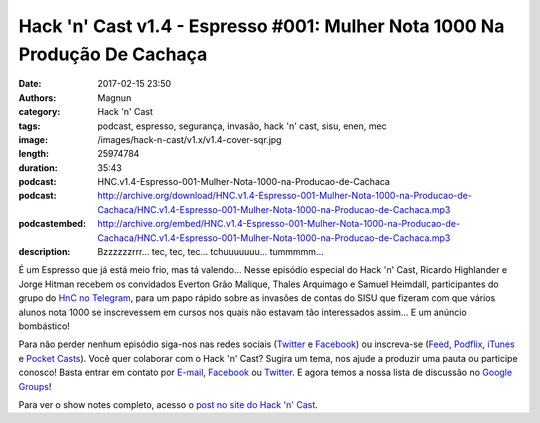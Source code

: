 Hack 'n' Cast v1.4 - Espresso #001: Mulher Nota 1000 Na Produção De Cachaça
###########################################################################
:date: 2017-02-15 23:50
:authors: Magnun
:category: Hack 'n' Cast
:tags: podcast, espresso, segurança, invasão, hack 'n' cast, sisu, enen, mec
:image: /images/hack-n-cast/v1.x/v1.4-cover-sqr.jpg
:length: 25974784
:duration: 35:43
:podcast: HNC.v1.4-Espresso-001-Mulher-Nota-1000-na-Producao-de-Cachaca
:podcast: http://archive.org/download/HNC.v1.4-Espresso-001-Mulher-Nota-1000-na-Producao-de-Cachaca/HNC.v1.4-Espresso-001-Mulher-Nota-1000-na-Producao-de-Cachaca.mp3
:podcastembed: http://archive.org/embed/HNC.v1.4-Espresso-001-Mulher-Nota-1000-na-Producao-de-Cachaca/HNC.v1.4-Espresso-001-Mulher-Nota-1000-na-Producao-de-Cachaca.mp3
:description: Bzzzzzzrrr... tec, tec, tec... tchuuuuuuu... tummmmm...

É um Espresso que já está meio frio, mas tá valendo... Nesse episódio especial do Hack 'n' Cast, Ricardo Highlander e Jorge Hitman recebem os convidados Everton Grão Malique, Thales Arquimago e Samuel Heimdall, participantes do grupo do `HnC no Telegram`_, para um papo rápido sobre as invasões de contas do SISU que fizeram com que vários alunos nota 1000 se inscrevessem em cursos nos quais não estavam tão interessados assim... E um anúncio bombástico!

.. image:: {filename}/images/hack-n-cast/v1.x/v1.4-cover-wide.jpg
        :target: {filename}/images/hack-n-cast/v1.x/v1.4-cover-wide.jpg
        :alt: Hack 'n' Cast v1.4 - Espresso #001: Mulher Nota 1000 Na Produção De Cachaça
        :align: center

Para não perder nenhum episódio siga-nos nas redes sociais (`Twitter`_ e `Facebook`_) ou inscreva-se (`Feed`_, `Podflix`_, `iTunes`_ e `Pocket Casts`_). Você quer colaborar com o Hack 'n' Cast? Sugira um tema, nos ajude a produzir uma pauta ou participe conosco! Basta entrar em contato por `E-mail`_, `Facebook`_ ou `Twitter`_. E agora temos a nossa lista de discussão no `Google Groups`_!

.. more

.. podcast:: HNC.v1.4-Espresso-001-Mulher-Nota-1000-na-Producao-de-Cachaca
        :rss: http://feeds.feedburner.com/hack-n-cast
        :itunes: https://itunes.apple.com/br/podcast/hack-n-cast/id884916846

Para ver o show notes completo, acesso o `post no site do Hack 'n' Cast`_.

.. Links Gerais
.. _Hack 'n' Cast: /pt/category/hack-n-cast
.. _E-mail: mailto: hackncast@gmail.com
.. _Twitter: http://twitter.com/hackncast
.. _Facebook: http://facebook.com/hackncast
.. _Feed: http://feeds.feedburner.com/hack-n-cast
.. _Podflix: http://podflix.com.br/hackncast/
.. _iTunes: https://itunes.apple.com/br/podcast/hack-n-cast/id884916846?l=en
.. _Pocket Casts: http://pcasts.in/hackncast
.. _Google Groups: https://groups.google.com/forum/?hl=pt-BR#!forum/hackncast

.. _HnC no Telegram: http://t.me/hackncast
.. _post no site do Hack 'n' Cast: http://hackncast.org/v14-espresso-001-mulher-nota-1000-na-producao-de-cachaca
